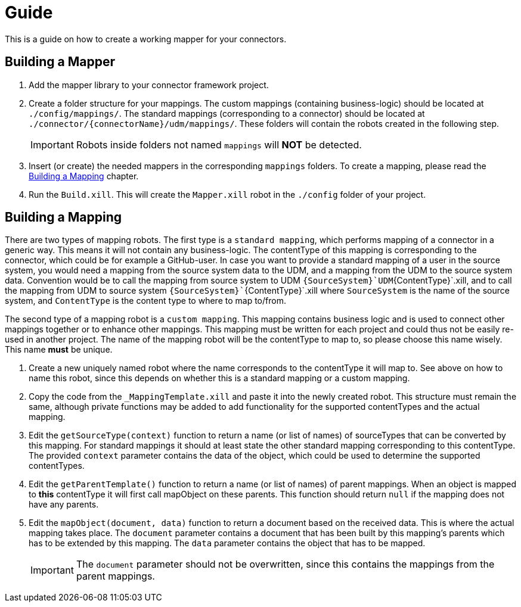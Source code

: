 = Guide

This is a guide on how to create a working mapper for your connectors.

== Building a Mapper
1. Add the mapper library to your connector framework project.

2.  Create a folder structure for your mappings. The custom mappings (containing business-logic) should be located at
    `./config/mappings/`. The standard mappings (corresponding to a connector) should be located at
    `./connector/{connectorName}/udm/mappings/`. These folders will contain the robots created in the following step.
[IMPORTANT]
Robots inside folders not named `mappings` will *NOT* be detected.

3.  Insert (or create) the needed mappers in the corresponding `mappings` folders. To create a mapping, please read the
    <<building-a-mapping>> chapter.

4. Run the `Build.xill`. This will create the `Mapper.xill` robot in the `./config` folder of your project.

[#building-a-mapping]
== Building a Mapping

There are two types of mapping robots. The first type is a `standard mapping`, which performs mapping of a connector
in a generic way. This means it will not contain any business-logic. The contentType of this mapping is corresponding
to the connector, which could be for example a GitHub-user. In case you want to provide a standard mapping of a user in
the source system, you would need a mapping from the source system data to the UDM, and a mapping from the UDM
to the source system data. Convention would be to call the mapping from source system to UDM
`{SourceSystem}`UDM`{ContentType}`.xill, and to call the mapping from UDM to source system
`{SourceSystem}``{ContentType}`.xill where `SourceSystem` is the name of the source system, and `ContentType` is the
content type to where to map to/from.

The second type of a mapping robot is a `custom mapping`. This mapping contains business logic and is used
to connect other mappings together or to enhance other mappings. This mapping must be written for each project
and could thus not be easily re-used in another project. The name of the mapping robot will be the contentType
to map to, so please choose this name wisely. This name *must* be unique.

1.  Create a new uniquely named robot where the name corresponds to the contentType it will map to.
    See above on how to name this robot, since this depends on whether this is a standard mapping or a custom mapping.
2.  Copy the code from the `_MappingTemplate.xill` and paste it into the newly created robot. This structure must remain
    the same, although private functions may be added to add functionality for the supported contentTypes and the actual
    mapping.
3.  Edit the `getSourceType(context)` function to return a name (or list of names) of sourceTypes that can be converted by
    this mapping. For standard mappings it should at least state the other standard mapping corresponding to this
    contentType. The provided `context` parameter contains the data of the object, which could be used to
    determine the supported contentTypes.
4.  Edit the `getParentTemplate()` function to return a name (or list of names) of parent mappings.
    When an object is mapped to *this* contentType it will first call mapObject on these parents.
    This function should return `null` if the mapping does not have any parents.
5.  Edit the `mapObject(document, data)` function to return a document based on the received data. This is where the
    actual mapping takes place. The `document` parameter contains a document that has been built by this mapping's parents
    which has to be extended by this mapping. The `data` parameter contains the object that has to be mapped.
[IMPORTANT]
The `document` parameter should not be overwritten, since this contains the mappings from the parent mappings.